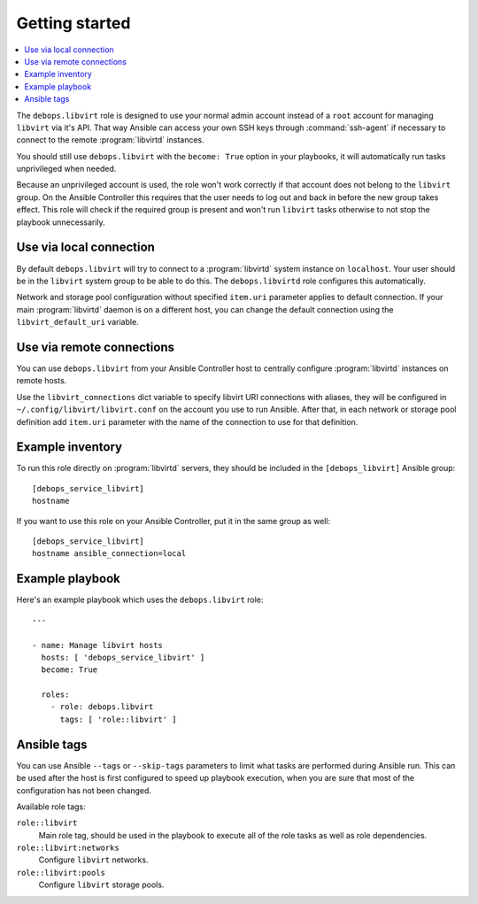 Getting started
===============

.. contents::
   :local:

The ``debops.libvirt`` role is designed to use your normal admin account instead of
a ``root`` account for managing ``libvirt`` via it's API. That way Ansible can
access your own SSH keys through :command:`ssh-agent` if necessary to connect to the
remote :program:`libvirtd` instances.

You should still use ``debops.libvirt`` with the ``become: True`` option in your
playbooks, it will automatically run tasks unprivileged when needed.

Because an unprivileged account is used, the role won't work correctly if that
account does not belong to the ``libvirt`` group. On the Ansible Controller this
requires that the user needs to log out and back in before the new group takes
effect. This role will check if the required group is present and won't run
``libvirt`` tasks otherwise to not stop the playbook unnecessarily.

Use via local connection
------------------------

By default ``debops.libvirt`` will try to connect to a :program:`libvirtd` system
instance on ``localhost``. Your user should be in the ``libvirt`` system group
to be able to do this. The ``debops.libvirtd`` role configures this automatically.

Network and storage pool configuration without specified ``item.uri`` parameter
applies to default connection. If your main :program:`libvirtd` daemon is on
a different host, you can change the default connection using the
``libvirt_default_uri`` variable.

Use via remote connections
--------------------------

You can use ``debops.libvirt`` from your Ansible Controller host to centrally
configure :program:`libvirtd` instances on remote hosts.

Use the ``libvirt_connections`` dict variable to specify libvirt URI connections
with aliases, they will be configured in ``~/.config/libvirt/libvirt.conf`` on
the account you use to run Ansible. After that, in each network or storage pool
definition add ``item.uri`` parameter with the name of the connection to use for
that definition.

Example inventory
-----------------

To run this role directly on :program:`libvirtd` servers, they should be included
in the ``[debops_libvirt]`` Ansible group::

    [debops_service_libvirt]
    hostname

If you want to use this role on your Ansible Controller, put it in the same
group as well::

    [debops_service_libvirt]
    hostname ansible_connection=local

Example playbook
----------------

Here's an example playbook which uses the ``debops.libvirt`` role::

    ---

    - name: Manage libvirt hosts
      hosts: [ 'debops_service_libvirt' ]
      become: True

      roles:
        - role: debops.libvirt
          tags: [ 'role::libvirt' ]


Ansible tags
------------

You can use Ansible ``--tags`` or ``--skip-tags`` parameters to limit what
tasks are performed during Ansible run. This can be used after the host is first
configured to speed up playbook execution, when you are sure that most of the
configuration has not been changed.

Available role tags:

``role::libvirt``
  Main role tag, should be used in the playbook to execute all of the role
  tasks as well as role dependencies.

``role::libvirt:networks``
  Configure ``libvirt`` networks.

``role::libvirt:pools``
  Configure ``libvirt`` storage pools.

